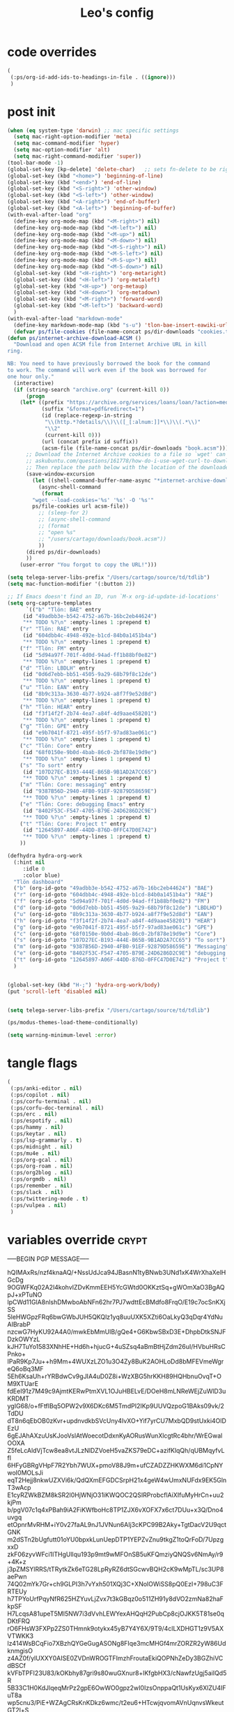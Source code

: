 #+title: Leo's config

* code overrides
:PROPERTIES:
:ID:       1DDFC928-66D5-4E09-B85C-7844082044D7
:END:

#+begin_src emacs-lisp :tangle (print tlon-init-code-overrides-path)
(
 (:ps/org-id-add-ids-to-headings-in-file . ((ignore)))
 )
#+end_src

* post init
:PROPERTIES:
:ID:       86F0B93D-E2A3-4064-977D-1002602B58F3
:END:

#+begin_src emacs-lisp :tangle (print tlon-init-post-init-path)
(when (eq system-type 'darwin) ;; mac specific settings
  (setq mac-right-option-modifier 'meta)
  (setq mac-command-modifier 'hyper)
  (setq mac-option-modifier 'alt)
  (setq mac-right-command-modifier 'super))
(tool-bar-mode -1)
(global-set-key [kp-delete] 'delete-char)   ;; sets fn-delete to be right-delete
(global-set-key (kbd "<home>") 'beginning-of-line)
(global-set-key (kbd "<end>") 'end-of-line)
(global-set-key (kbd "<S-right>") 'other-window)
(global-set-key (kbd "<S-left>") 'other-window)
(global-set-key (kbd "<A-right>") 'end-of-buffer)
(global-set-key (kbd "<A-left>") 'beginning-of-buffer)
(with-eval-after-load "org"
  (define-key org-mode-map (kbd "<M-right>") nil)
  (define-key org-mode-map (kbd "<M-left>") nil)
  (define-key org-mode-map (kbd "<M-up>") nil)
  (define-key org-mode-map (kbd "<M-down>") nil)
  (define-key org-mode-map (kbd "<M-S-right>") nil)
  (define-key org-mode-map (kbd "<M-S-left>") nil)
  (define-key org-mode-map (kbd "<M-S-up>") nil)
  (define-key org-mode-map (kbd "<M-S-down>") nil)
  (global-set-key (kbd "<H-right>") 'org-metaright)
  (global-set-key (kbd "<H-left>") 'org-metaleft)
  (global-set-key (kbd "<H-up>") 'org-metaup)
  (global-set-key (kbd "<H-down>") 'org-metadown)
  (global-set-key (kbd "<M-right>") 'forward-word)
  (global-set-key (kbd "<M-left>") 'backward-word)
  )
(with-eval-after-load "markdown-mode"
  (define-key markdown-mode-map (kbd "s-u") 'tlon-bae-insert-eawiki-url))
  (defvar ps/file-cookies (file-name-concat ps/dir-downloads "cookies.txt"))
(defun ps/internet-archive-download-ACSM ()
  "Download and open ACSM file from Internet Archive URL in kill
ring.

NB: You need to have previously borrowed the book for the command
to work. The command will work even if the book was borrowed for
one hour only."
  (interactive)
  (if (string-search "archive.org" (current-kill 0))
      (progn
	(let* ((prefix "https://archive.org/services/loans/loan/?action=media_url&identifier=")
	       (suffix "&format=pdf&redirect=1")
	       (id (replace-regexp-in-string
		    "\\(http.*?details/\\)\\([_[:alnum:]]*\\)\\(.*\\)"
		    "\\2"
		    (current-kill 0)))
	       (url (concat prefix id suffix))
	       (acsm-file (file-name-concat ps/dir-downloads "book.acsm")))
	  ;; Download the Internet Archive cookies to a file so `wget' can authenticate:
	  ;; askubuntu.com/questions/161778/how-do-i-use-wget-curl-to-download-from-a-site-i-am-logged-into
	  ;; Then replace the path below with the location of the downloaded cookies file.
	  (save-window-excursion
	    (let ((shell-command-buffer-name-async "*internet-archive-download-ACSM*"))
	      (async-shell-command
	       (format
		"wget --load-cookies='%s' '%s' -O '%s'"
		ps/file-cookies url acsm-file))
	      ;; (sleep-for 2)
	      ;; (async-shell-command
	      ;; (format
	      ;; "open %s"
	      ;; "/users/cartago/downloads/book.acsm"))
	      ))
	  (dired ps/dir-downloads)
	  ))
    (user-error "You forgot to copy the URL!")))

(setq telega-server-libs-prefix "/Users/cartago/source/td/tdlib")
(setq mac-function-modifier '(:button 2))

;; If Emacs doesn't find an ID, run `M-x org-id-update-id-locations'
(setq org-capture-templates
      `(("b" "Tlön: BAE" entry
	 (id "49adbb3e-b542-4752-a67b-16bc2eb44624")
	 "** TODO %?\n" :empty-lines 1 :prepend t)
	("r" "Tlön: RAE" entry
	 (id "604dbb4c-4948-492e-b1cd-84b0a1451b4a")
	 "** TODO %?\n" :empty-lines 1 :prepend t)
	("f" "Tlön: FM" entry
	 (id "5d94a97f-701f-4d0d-94ad-ff1b88bf0e82")
	 "** TODO %?\n" :empty-lines 1 :prepend t)
	("d" "Tlön: LBDLH" entry
	 (id "0d6d7ebb-bb51-4505-9a29-68b79f8c12de")
	 "** TODO %?\n" :empty-lines 1 :prepend t)
	("u" "Tlön: EAN" entry
	 (id "8b9c313a-3630-4b77-b924-a8f7f9e52d8d")
	 "** TODO %?\n" :empty-lines 1 :prepend t)
	("h" "Tlön: HEAR" entry
	 (id "f3f14f2f-2b74-4ea7-a84f-4d9aae458201")
	 "** TODO %?\n" :empty-lines 1 :prepend t)
	("g" "Tlön: GPE" entry
	 (id "e9b7041f-8721-495f-b5f7-97ad83ae061c")
	 "** TODO %?\n" :empty-lines 1 :prepend t)
	("c" "Tlön: Core" entry
	 (id "68f0150e-9b0d-4bab-86c0-2bf878e19d9e")
	 "** TODO %?\n" :empty-lines 1 :prepend t)
	("s" "To sort" entry
	 (id "107D27EC-B193-444E-B65B-9B1AD2A7CC65")
	 "** TODO %?\n" :empty-lines 1 :prepend t)
	("m" "Tlön: Core: messaging" entry
	 (id "9387B56D-2940-4FB0-91EF-92879D58659E")
	 "** TODO %?\n" :empty-lines 1 :prepend t)
	("e" "Tlön: Core: debugging Emacs" entry
	 (id "8402F53C-F547-4705-B79E-24D6286D2C9E")
	 "** TODO %?\n" :empty-lines 1 :prepend t)
	("t" "Tlön: Core: Project t" entry
	 (id "12645897-A06F-44DD-876D-0FFC47D0E742")
	 "** TODO %?\n" :empty-lines 1 :prepend t)
	))

(defhydra hydra-org-work
  (:hint nil
	 :idle 0
	 :color blue)
  "Tlön dashboard"
  ("b" (org-id-goto "49adbb3e-b542-4752-a67b-16bc2eb44624") "BAE")
  ("r" (org-id-goto "604dbb4c-4948-492e-b1cd-84b0a1451b4a") "RAE")
  ("f" (org-id-goto "5d94a97f-701f-4d0d-94ad-ff1b88bf0e82") "FM")
  ("d" (org-id-goto "0d6d7ebb-bb51-4505-9a29-68b79f8c12de") "LBDLHD")
  ("u" (org-id-goto "8b9c313a-3630-4b77-b924-a8f7f9e52d8d") "EAN")
  ("h" (org-id-goto "f3f14f2f-2b74-4ea7-a84f-4d9aae458201") "HEAR")
  ("g" (org-id-goto "e9b7041f-8721-495f-b5f7-97ad83ae061c") "GPE")
  ("c" (org-id-goto "68f0150e-9b0d-4bab-86c0-2bf878e19d9e") "Core")
  ("s" (org-id-goto "107D27EC-B193-444E-B65B-9B1AD2A7CC65") "To sort")
  ("m" (org-id-goto "9387B56D-2940-4FB0-91EF-92879D58659E") "Messaging")
  ("e" (org-id-goto "8402F53C-F547-4705-B79E-24D6286D2C9E") "debugging Emacs")
  ("t" (org-id-goto "12645897-A06F-44DD-876D-0FFC47D0E742") "Project t")
  )


(global-set-key (kbd "H-;") 'hydra-org-work/body)
(put 'scroll-left 'disabled nil)


(setq telega-server-libs-prefix "/Users/cartago/source/td/tdlib")

(ps/modus-themes-load-theme-conditionally)

(setq warning-minimum-level :error)
#+end_src

* tangle flags
:PROPERTIES:
:ID:       A4E7C5AD-1E55-4C6F-B0E5-8320D282A886
:END:

#+begin_src emacs-lisp :tangle (print tlon-init-tangle-flags-path)
(
 (:ps/anki-editor . nil)
 (:ps/copilot . nil)
 (:ps/corfu-terminal . nil)
 (:ps/corfu-doc-terminal . nil)
 (:ps/erc . nil)
 (:ps/espotify . nil)
 (:ps/hammy . nil)
 (:ps/keytar . nil)
 (:ps/lsp-grammarly . t)
 (:ps/midnight . nil)
 (:ps/mu4e . nil)
 (:ps/org-gcal . nil)
 (:ps/org-roam . nil)
 (:ps/org2blog . nil)
 (:ps/orgmdb . nil)
 (:ps/remember . nil)
 (:ps/slack . nil)
 (:ps/twittering-mode . t)
 (:ps/vulpea . nil)
 )
#+end_src

* variables override                                                  :crypt:
:PROPERTIES:
:ID:       0B85812B-1620-4F40-A5BA-534626B6B112
:END:

-----BEGIN PGP MESSAGE-----

hQIMAxRs/nzf4knaAQ/+NssUdJca94JBasnN1tyBNwb3UNd1xK4WrXhaXelHGcDg
9OGWFKq02A2l4kohvIZDvKmmEEH5YcGWtd0OKKztSq+gWOmXaO3BgAQpJ+xPTuNO
lpCWd11GlA8nlshDMwboAbNFn62hr7PJ7wdttEcBMdfo8FrqO/E19c7ocSnKXjSS
5leHWGpzFRq6bwGWbJUH5QKQlz1yq8uuUXK5XZti6OaLkyQ3qDqr4YdNuAIBrabP
nzcwG7HyKU92A4A0/mwkEbMmUlB/gQe4+G6KbwSBxD3E+DhpbDtkSNJFDzkOWYzL
kJH7TuYo1583XNhHE+Hd6h+hjucG+4uSZsq4aBmBtHjZdm26uI/HVbuHRsCPnko+
IPaR9Kp7Ju++h9Mm+4WUXzLZO1u3O4Zy8BuK2AOHLoDd8bMFEVmeWgreQ6oBq3MF
5Eh6KsaUh+rYRBdwCv9gJIA4uD0Z8i+WzXBG5hrKKH89HQHbnuOvqT+OM9XTUarE
fdEeI91z7M49c9AjmtKERwPtmXVL1OJuHBELvE/DOeH8mLNReWEjZuWlD3uKRDMT
ygIG68/o+fFtflBq5OPW2v9X6DKc6M5TmdPI2IKp9UUVQzpoG1BAks09vk/2TdDU
dT8n6qEbOB0zKvr+updnvdkbSVcUny4IvXO+Yif7yrCU7MxbQD9stUxki4OlDEzU
6gEJAhAXzuUsKJooVslAtWoecotDdxnKyAORusWunXlcgtRc4bhr/WrEGwalOOXA
Z5feLcAldVjTcw8ea8vtJLzNlDZVoeH5vaZKS79eDC+azifKlqQh/qUBMqyfvLfl
6HFyGBRgVHpF7R2Ybh7WUX+pmoV88J9m+ufCZADZZHKWXM6di1CpNYwoI0MOLsJi
eqT2Hejj8nkwUZXVi6k/QdQXmEFGDCSrpH21x4geW4wUmxNUFdx9EK5GlnT3wAcp
E1cyRZWkBZM8kSR2l0HjWNjO31iKWQOC2QSIRProbcflAiXIfuMyHrCn+uu2kjPm
b/pgV07c1q4xPBah9iA2FiKWfboHc8TP1ZJX6vXOFX7x6ct7DUu+x3Q/Dno4uvgq
etOpnrMvRHM+iY0v27faAL9nJ1JVNun6AIj3cKPC99B2Aky+TgtDacV2U9qctGNK
m2dSTn2bUgfutt01oYU0bpxkLunUepDTP1YEPZvZnu9tkgZ1toQrFoD/7UpzgxxD
zkF06zyvWFci1ITHgUllqu193p9mt9wMFOnSB5uKFQmziyQNQSv6NmAy/r9+4K+z
j3pZMSYlRRS/tTRytkZk6eTG28LpRyRZ6dtSGcwvBQH2cK9wMpTL/sc3UP8aePwn
74Q02mYk7Gr+ch9GLPI3h7vYxh501XQj3C+XNolOWiSS8pQ0EzI+798uC3FRTEUy
h7TPYoUrfPqyNfR625HZYuvLjZvx7t3kGBqz0o511ZH91y8dVO2zmNa82haFkpSF
H7LcqsA81upeT5MI5NW7i3dVvhLEWYexAHQqH2PubCp8cjOJKK5T81se0qDKtFRQ
rO6FHsW3FXPp2ZS0THmnk9otykx45yB7Y4Y6X/9T9/4clLXDHGT1z9V5AXVTWKK3
lz414WsBCqFio7XBzhQYGeGugASONg8FIqe3mcMHGf4mrZORZR2yW86UdknmgisO
z4AZ0f/ylUXXY0AISE0ZVDnWROGTFImzhFroutaEkiQOPNhZeDy3BGZhiVCdBSCf
kVFbTPFI23U83/kOKbhy87gri9s80wuGXnur8+lKfgbHX3/cNawfzUgj5aiIQd5R
5B33C1H0KdJlqeqMrPz2gpE6OwWO0gpz2wI0IzsOnppaQt1UsKyx6XlZU4IFuT8a
wp5cnu3/PiE+WZAgCRsKnKDkz6wmc/t2eu6+HTcwjqvomAVnUqnvsWkeutGT2l+S
LyOMUb+JN6qnNOaPSbc6V+JI5Ak6uzOtqbPc9oginOcVTNaI45XHZ4WC7cero2Vc
4rx5pAuyxO+GLUwzOtJMjTDF76exKX5xyjEXgw/SShcpN4mdhtQBPwB2z/SF8Gd0
VLe5fd2lN/y6A7e8FZVITtTpGL7AOPSY6Y1237gDFm2FKe8pclOAhX5UV2oiAZzf
MwohCZNysaSkKh3GTBQX6X5otskjdH8KJgGX+SeRNsffgoYHMnZOV95gdD5pXLVg
XniRTQfyRuPo4ZoVC/DDrKRp1b2UlCLlfEollD8/Uf1PrEfTEnSxS70ZXsQHwKcR
GP+1NEPxWYPakhVHdX9Ku46n/jska+RQKpRhDbrneqToaHlJTS8ZTPXjCzRPc+fQ
aXhXsYjnZzGdIpYnmSs5ZesV1ey1FavNXl7df0AOPNSNVAmlqmrYL48OHMkCisyu
FI99KVZu3WwzMd5hCYF/INyzRg9WgHRi6wx5RC+k13QeN5cfeOeRtWnfjc/HyRBc
UE3/ulXS529zlpucJnGuZx9isxVa+eSGnfDCp7gIrqq4R8Zdi4Dp6KrU5XhdtdGt
X/l5c5BIU9RwluxHe0mOZ8ixiwdomRB5SZ9dFjKaDnEiZ3r0XvklKxAPXCZa83/W
0sKhkmzS/GwnuOp6ym7Tfw0ATnLFgyrNkFpd5HDNak7A+waDQ1P9Mj2XOTkZpR5C
rqBNnn6xL2QuNmj+CcezQxHGxuANNy1R1q2UU8EsBSJk6PZ6pduURnSReD26BL8H
MGjKVuNrG8UwUxi2mwpHonf7YLSL4ZckRPoB2xtP5oKGpg7YdRfMqSzunH1wvNNB
MjfBC6WVX+cPPniRlstZdRBodQ1Bmh4ukJC3AzOZ8FX/GECvg01th1l4HlGVrwZn
p62QqjQ57Gsy4cFmGxYBenSIGI2mHoEU+bbBrbVbvgj6DPkEY+lSFL/ejDqQ9Otk
6cscw8s9KHJgUqWon4UosuBrXY0wmO34dOMScyHrflBamZIk7DDCnw2HeGAefwXy
88PhhoMFpx75ixcJkiJdWEp/M5a0uCrCKuyy2FcXJ8tLaMXsa9OK7L8ChnuyxjXi
kyrJ6/7hPTYbWyyfWKeaMWz6giWCK8VIGNjcrQRcxVNHUStz91x8G2ENtW/CMJJJ
GXdAu5TmVfk6t82DV78TNGc/wbGST/X7xKjGjc066TxKyeA7ff8XcG66q13smYNa
JfbPtlhy1nnLGWeRQKqbBP7L07y9JXf+oTJ3LZcKY8eDK6+46IDxQfuny7bNVkA5
rNHZlmcBC6gJx0AQFscPLcExQYafk4JyOLXzrVBkOgD9vhPQUGGnnvwWv/CNTyT7
o/i7m7Yu7HSsalHQ9sNAonAyRzawJr/EmsTAknMcAUN6CI6Vignk/jHZKnC4eXGe
TVlRNhQtdrvTFZ+5cRBMnudDO0udrZhMG0tWEnNVUA==
=/Vol
-----END PGP MESSAGE-----

* local variables
:PROPERTIES:
:ID:       A3959E87-841E-44A5-B174-8B53F81F8979
:END:
# Local Variables:
# eval: (ps/buffer-local-set-key (kbd "s-y") 'org-decrypt-entry)
# org-crypt-key: "tlon.shared@gmail.com"
# End:
